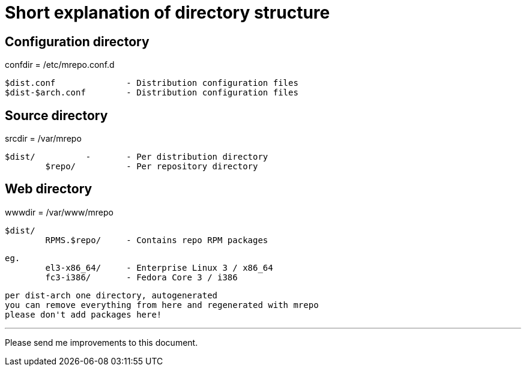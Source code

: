 Short explanation of directory structure
========================================

Configuration directory
-----------------------
confdir = /etc/mrepo.conf.d

	$dist.conf		- Distribution configuration files
	$dist-$arch.conf	- Distribution configuration files


Source directory
----------------
srcdir = /var/mrepo

	$dist/		-	- Per distribution directory
		$repo/		- Per repository directory


Web directory
-------------
wwwdir = /var/www/mrepo

	$dist/
		RPMS.$repo/	- Contains repo RPM packages
		

	eg.
		el3-x86_64/	- Enterprise Linux 3 / x86_64
		fc3-i386/	- Fedora Core 3 / i386

	per dist-arch one directory, autogenerated
	you can remove everything from here and regenerated with mrepo
	please don't add packages here!

---
Please send me improvements to this document.
